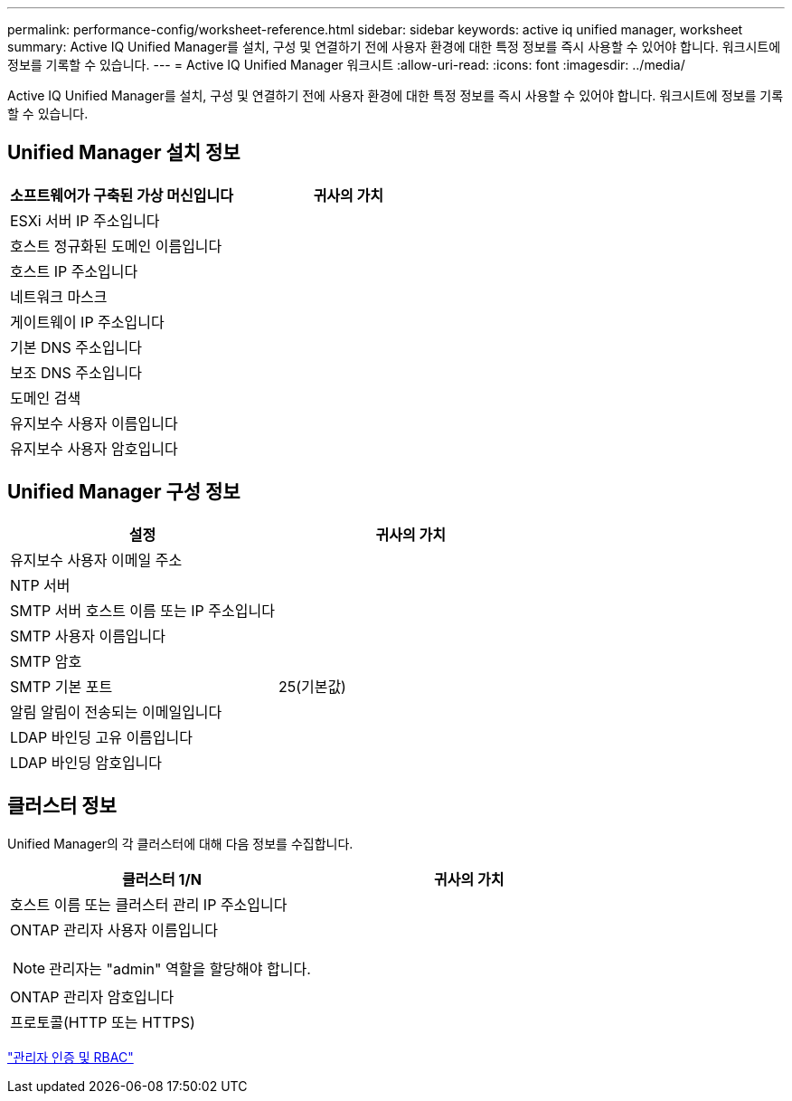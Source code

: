 ---
permalink: performance-config/worksheet-reference.html 
sidebar: sidebar 
keywords: active iq unified manager, worksheet 
summary: Active IQ Unified Manager를 설치, 구성 및 연결하기 전에 사용자 환경에 대한 특정 정보를 즉시 사용할 수 있어야 합니다. 워크시트에 정보를 기록할 수 있습니다. 
---
= Active IQ Unified Manager 워크시트
:allow-uri-read: 
:icons: font
:imagesdir: ../media/


[role="lead"]
Active IQ Unified Manager를 설치, 구성 및 연결하기 전에 사용자 환경에 대한 특정 정보를 즉시 사용할 수 있어야 합니다. 워크시트에 정보를 기록할 수 있습니다.



== Unified Manager 설치 정보

|===
| 소프트웨어가 구축된 가상 머신입니다 | 귀사의 가치 


 a| 
ESXi 서버 IP 주소입니다
 a| 



 a| 
호스트 정규화된 도메인 이름입니다
 a| 



 a| 
호스트 IP 주소입니다
 a| 



 a| 
네트워크 마스크
 a| 



 a| 
게이트웨이 IP 주소입니다
 a| 



 a| 
기본 DNS 주소입니다
 a| 



 a| 
보조 DNS 주소입니다
 a| 



 a| 
도메인 검색
 a| 



 a| 
유지보수 사용자 이름입니다
 a| 



 a| 
유지보수 사용자 암호입니다
 a| 

|===


== Unified Manager 구성 정보

|===
| 설정 | 귀사의 가치 


 a| 
유지보수 사용자 이메일 주소
 a| 



 a| 
NTP 서버
 a| 



 a| 
SMTP 서버 호스트 이름 또는 IP 주소입니다
 a| 



 a| 
SMTP 사용자 이름입니다
 a| 



 a| 
SMTP 암호
 a| 



 a| 
SMTP 기본 포트
 a| 
25(기본값)



 a| 
알림 알림이 전송되는 이메일입니다
 a| 



 a| 
LDAP 바인딩 고유 이름입니다
 a| 



 a| 
LDAP 바인딩 암호입니다
 a| 

|===


== 클러스터 정보

Unified Manager의 각 클러스터에 대해 다음 정보를 수집합니다.

|===
| 클러스터 1/N | 귀사의 가치 


 a| 
호스트 이름 또는 클러스터 관리 IP 주소입니다
 a| 



 a| 
ONTAP 관리자 사용자 이름입니다

[NOTE]
====
관리자는 "admin" 역할을 할당해야 합니다.

==== a| 



 a| 
ONTAP 관리자 암호입니다
 a| 



 a| 
프로토콜(HTTP 또는 HTTPS)
 a| 

|===
link:../authentication/index.html["관리자 인증 및 RBAC"]
